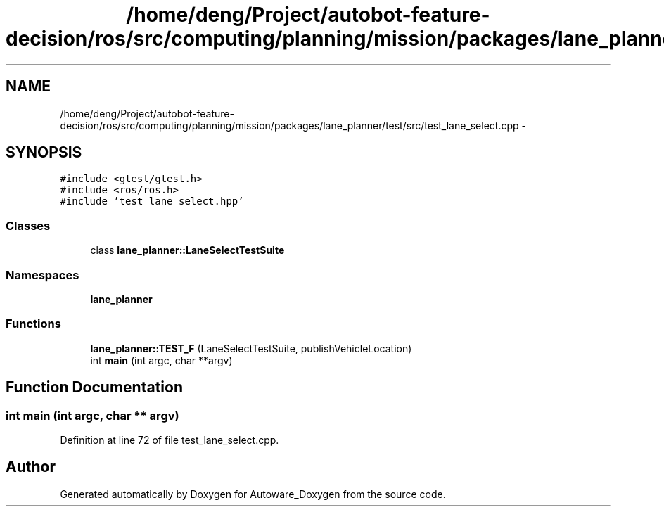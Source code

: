 .TH "/home/deng/Project/autobot-feature-decision/ros/src/computing/planning/mission/packages/lane_planner/test/src/test_lane_select.cpp" 3 "Fri May 22 2020" "Autoware_Doxygen" \" -*- nroff -*-
.ad l
.nh
.SH NAME
/home/deng/Project/autobot-feature-decision/ros/src/computing/planning/mission/packages/lane_planner/test/src/test_lane_select.cpp \- 
.SH SYNOPSIS
.br
.PP
\fC#include <gtest/gtest\&.h>\fP
.br
\fC#include <ros/ros\&.h>\fP
.br
\fC#include 'test_lane_select\&.hpp'\fP
.br

.SS "Classes"

.in +1c
.ti -1c
.RI "class \fBlane_planner::LaneSelectTestSuite\fP"
.br
.in -1c
.SS "Namespaces"

.in +1c
.ti -1c
.RI " \fBlane_planner\fP"
.br
.in -1c
.SS "Functions"

.in +1c
.ti -1c
.RI "\fBlane_planner::TEST_F\fP (LaneSelectTestSuite, publishVehicleLocation)"
.br
.ti -1c
.RI "int \fBmain\fP (int argc, char **argv)"
.br
.in -1c
.SH "Function Documentation"
.PP 
.SS "int main (int argc, char ** argv)"

.PP
Definition at line 72 of file test_lane_select\&.cpp\&.
.SH "Author"
.PP 
Generated automatically by Doxygen for Autoware_Doxygen from the source code\&.
